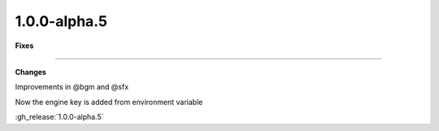 1.0.0-alpha.5
-------------

**Fixes**

....

**Changes**

Improvements in @bgm and @sfx

Now the engine key is added from environment variable

:gh_release:`1.0.0-alpha.5`